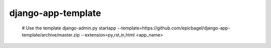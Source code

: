 django-app-template
========================

    # Use the template
    django-admin.py startapp --template=https://github.com/epicbagel/django-app-template/archive/master.zip --extension=py,rst,in,html <app_name>


